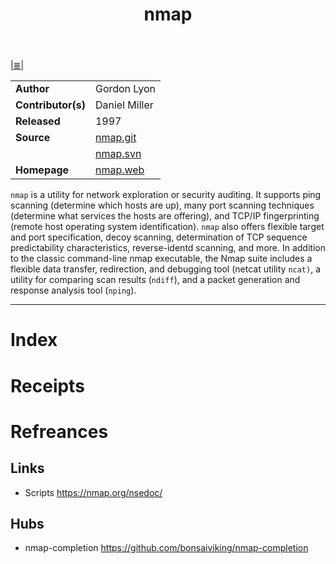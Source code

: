 # File           : cix-nmap.org
# Created        : <2017-08-07 Mon 00:29:30 BST>
# Modified       : <2020-5-20 Wed 09:41:48 BST>
# Author         : #Rλatan
# Maintainer(s)  :
# Sinopsis       : Network exploration tool and security scanner

#+OPTIONS: num:nil

[[file:../cix-main.org][|≣|]]
#+TITLE: nmap
|------------------+---------------|
| *Author*         | Gordon Lyon   |
| *Contributor(s)* | Daniel Miller |
| *Released*       | 1997          |
| *Source*         | [[https://github.com/nmap/nmap][nmap.git]]      |
|                  | [[https://svn.nmap.org/nmap/][nmap.svn]]      |
| *Homepage*       | [[https://svn.nmap.org/nmap/][nmap.web]]      |
|------------------+---------------|

=nmap= is a utility for network exploration or security auditing. It supports
ping scanning (determine which hosts are up), many port scanning techniques
(determine what services the hosts are offering), and TCP/IP fingerprinting
(remote host operating system identification). =nmap= also offers flexible
target and port specification, decoy scanning, determination of TCP sequence
predictability characteristics, reverse-identd scanning, and more. In addition
to the classic command-line nmap executable, the Nmap suite includes a flexible
data transfer, redirection, and debugging tool (netcat utility =ncat)=, a
utility for comparing scan results (=ndiff=), and a packet generation and
response analysis tool (=nping=).
-----
* Index
* Receipts
* Refreances
** Links
- Scripts
  https://nmap.org/nsedoc/
** Hubs
- nmap-completion
  https://github.com/bonsaiviking/nmap-completion
# End of cix-nmap.org

